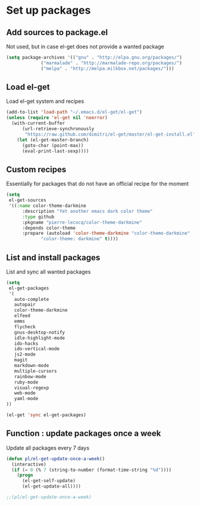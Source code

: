 # Packages config file

* Set up packages

** Add sources to package.el

Not used, but in case el-get does not provide a wanted package

#+begin_src emacs-lisp
(setq package-archives '(("gnu" . "http://elpa.gnu.org/packages/")
             ("marmalade" . "http://marmalade-repo.org/packages/")
             ("melpa" . "http://melpa.milkbox.net/packages/")))
#+end_src

** Load el-get

Load el-get system and recipes

#+begin_src emacs-lisp
(add-to-list 'load-path "~/.emacs.d/el-get/el-get")
(unless (require 'el-get nil 'noerror)
  (with-current-buffer
      (url-retrieve-synchronously
       "https://raw.github.com/dimitri/el-get/master/el-get-install.el")
    (let (el-get-master-branch)
      (goto-char (point-max))
      (eval-print-last-sexp))))
#+end_src

** Custom recipes

Essentially for packages that do not have an official recipe for the moment

#+begin_src emacs-lisp
(setq
 el-get-sources
 '((:name color-theme-darkmine
	  :description "Yet another emacs dark color theme"
	  :type github
	  :pkgname "pierre-lecocq/color-theme-darkmine"
	  :depends color-theme
	  :prepare (autoload 'color-theme-darkmine "color-theme-darkmine"
		     "color-theme: darkmine" t))))
#+end_src

** List and install packages

List and sync all wanted packages

#+begin_src emacs-lisp
(setq
 el-get-packages
 '(
   auto-complete
   autopair
   color-theme-darkmine
   elfeed
   emms
   flycheck
   gnus-desktop-notify
   idle-highlight-mode
   ido-hacks
   ido-vertical-mode
   js2-mode
   magit
   markdown-mode
   multiple-cursors
   rainbow-mode
   ruby-mode
   visual-regexp
   web-mode
   yaml-mode
))

(el-get 'sync el-get-packages)
#+end_src

** Function : update packages once a week

Update all packages every 7 days

#+begin_src emacs-lisp
(defun pl/el-get-update-once-a-week()
  (interactive)
  (if (= 0 (% 7 (string-to-number (format-time-string "%d"))))
    (progn
      (el-get-self-update)
      (el-get-update-all))))

;;(pl/el-get-update-once-a-week)
#+end_src
